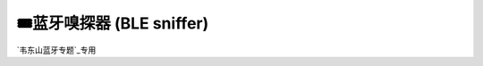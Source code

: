 🎟蓝牙嗅探器 (BLE sniffer)
========================================

`韦东山蓝牙专题`_专用

.. _韦东山蓝牙专题: http://weidongshan.gitee.io/informationdownloadcenter/documentation/videos_tutorial/android/bluetooth.html